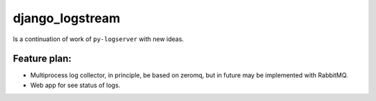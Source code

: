 django_logstream
================

Is a continuation of work of ``py-logserver`` with new ideas.

Feature plan:
^^^^^^^^^^^^^

* Multiprocess log collector, in principle, be based on zeromq, but in future may be implemented with RabbitMQ.
* Web app for see status of logs.
